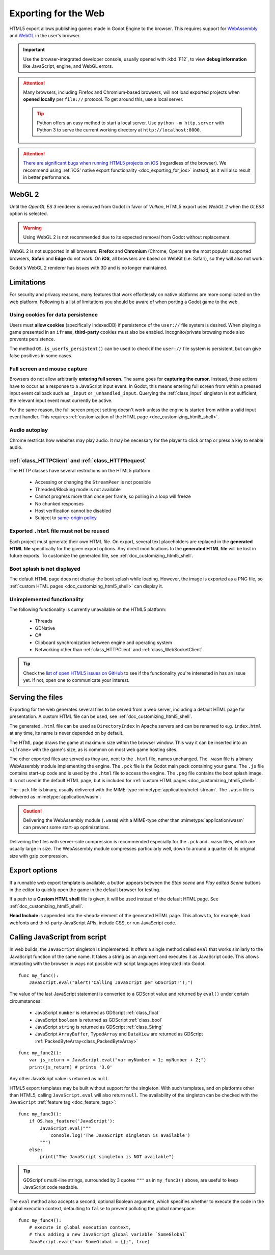 .. _doc_exporting_for_web:

Exporting for the Web
=====================

HTML5 export allows publishing games made in Godot Engine to the browser.
This requires support for `WebAssembly
<https://webassembly.org/>`__ and `WebGL <https://www.khronos.org/webgl/>`__
in the user's browser.

.. important:: Use the browser-integrated developer console, usually opened
               with :kbd:`F12`, to view **debug information** like JavaScript,
               engine, and WebGL errors.

.. attention:: Many browsers, including Firefox and Chromium-based browsers,
               will not load exported projects when **opened locally** per
               ``file://`` protocol. To get around this, use a local server.

               .. tip:: Python offers an easy method to start a local server.
                        Use ``python -m http.server`` with Python 3 to serve the
                        current working directory at ``http://localhost:8000``.

.. attention:: `There are significant bugs when running HTML5 projects on iOS <https://github.com/godotengine/godot/issues/26554>`__
               (regardless of the browser). We recommend using
               :ref:`iOS' native export functionality <doc_exporting_for_ios>`
               instead, as it will also result in better performance.

WebGL 2
-------

Until the *OpenGL ES 3* renderer is removed from Godot in favor of *Vulkan*,
HTML5 export uses *WebGL 2* when the *GLES3* option is selected.

.. warning:: Using WebGL 2 is not recommended due to its expected removal
             from Godot without replacement.

WebGL 2 is not supported in all browsers. **Firefox** and
**Chromium** (Chrome, Opera) are the most popular supported browsers,
**Safari** and **Edge** do not work. On **iOS**, all browsers are based on
WebKit (i.e. Safari), so they will also not work.

Godot's WebGL 2 renderer has issues with 3D and is no longer maintained.

Limitations
-----------

For security and privacy reasons, many features that work effortlessly on
native platforms are more complicated on the web platform. Following is a list
of limitations you should be aware of when porting a Godot game to the web.

Using cookies for data persistence
~~~~~~~~~~~~~~~~~~~~~~~~~~~~~~~~~~

Users must **allow cookies** (specifically IndexedDB) if persistence of the
``user://`` file system is desired. When playing a game presented in an
``iframe``, **third-party** cookies must also be enabled. Incognito/private
browsing mode also prevents persistence.

The method ``OS.is_userfs_persistent()`` can be used to check if the
``user://`` file system is persistent, but can give false positives in some
cases.

Full screen and mouse capture
~~~~~~~~~~~~~~~~~~~~~~~~~~~~~

Browsers do not allow arbitrarily **entering full screen**. The same goes for
**capturing the cursor**. Instead, these actions have to occur as a response to
a JavaScript input event. In Godot, this means entering full screen from within
a pressed input event callback such as ``_input`` or ``_unhandled_input``.
Querying the :ref:`class_Input` singleton is not sufficient, the relevant
input event must currently be active.

For the same reason, the full screen project setting doesn't work unless the
engine is started from within a valid input event handler. This requires
:ref:`customization of the HTML page <doc_customizing_html5_shell>`.

Audio autoplay
~~~~~~~~~~~~~~

Chrome restricts how websites may play audio. It may be necessary for the
player to click or tap or press a key to enable audio.

.. seealso:: Google offers additional information about their `Web Audio autoplay
             policies <https://sites.google.com/a/chromium.org/dev/audio-video/autoplay>`__.

:ref:`class_HTTPClient` and :ref:`class_HTTPRequest`
~~~~~~~~~~~~~~~~~~~~~~~~~~~~~~~~~~~~~~~~~~~~~~~~~~~~

The HTTP classes have several restrictions on the HTML5 platform:

 -  Accessing or changing the ``StreamPeer`` is not possible
 -  Threaded/Blocking mode is not available
 -  Cannot progress more than once per frame, so polling in a loop will freeze
 -  No chunked responses
 -  Host verification cannot be disabled
 -  Subject to `same-origin policy <https://developer.mozilla.org/en-US/docs/Web/Security/Same-origin_policy>`__

Exported ``.html`` file must not be reused
~~~~~~~~~~~~~~~~~~~~~~~~~~~~~~~~~~~~~~~~~~

Each project must generate their own HTML file. On export, several text placeholders are replaced in the **generated HTML
file** specifically for the given export options. Any direct modifications to the **generated HTML file** will be lost in future exports. To customize the generated file, see :ref:`doc_customizing_html5_shell`.

Boot splash is not displayed
~~~~~~~~~~~~~~~~~~~~~~~~~~~~

The default HTML page does not display the boot splash while loading. However,
the image is exported as a PNG file, so :ref:`custom HTML pages <doc_customizing_html5_shell>`
can display it.

Unimplemented functionality
~~~~~~~~~~~~~~~~~~~~~~~~~~~

The following functionality is currently unavailable on the HTML5 platform:

 -  Threads
 -  GDNative
 -  C#
 -  Clipboard synchronization between engine and operating system
 -  Networking other than :ref:`class_HTTPClient` and :ref:`class_WebSocketClient`

.. tip:: Check the `list of open HTML5 issues on GitHub
         <https://github.com/godotengine/godot/issues?q=is:open+is:issue+label:platform:html5>`__
         to see if the functionality you're interested in has an issue yet. If
         not, open one to communicate your interest.

Serving the files
-----------------

Exporting for the web generates several files to be served from a web server,
including a default HTML page for presentation. A custom HTML file can be
used, see :ref:`doc_customizing_html5_shell`.

The generated ``.html`` file can be used as ``DirectoryIndex`` in Apache
servers and can be renamed to e.g. ``index.html`` at any time, its name is
never depended on by default.

The HTML page draws the game at maximum size within the browser window.
This way it can be inserted into an ``<iframe>`` with the game's size, as is
common on most web game hosting sites.

The other exported files are served as they are, next to the ``.html`` file,
names unchanged. The ``.wasm`` file is a binary WebAssembly module implementing
the engine. The ``.pck`` file is the Godot main pack containing your game. The
``.js`` file contains start-up code and is used by the ``.html`` file to access
the engine. The ``.png`` file contains the boot splash image. It is not used in
the default HTML page, but is included for
:ref:`custom HTML pages <doc_customizing_html5_shell>`.

The ``.pck`` file is binary, usually delivered with the MIME-type
:mimetype:`application/octet-stream`. The ``.wasm`` file is delivered as
:mimetype:`application/wasm`.

.. caution:: Delivering the WebAssembly module (``.wasm``) with a MIME-type
             other than :mimetype:`application/wasm` can prevent some start-up
             optimizations.

Delivering the files with server-side compression is recommended especially for
the ``.pck`` and ``.wasm`` files, which are usually large in size.
The WebAssembly module compresses particularly well, down to around a quarter
of its original size with gzip compression.

Export options
--------------

If a runnable web export template is available, a button appears between the
*Stop scene* and *Play edited Scene* buttons in the editor to quickly open the
game in the default browser for testing.

If a path to a **Custom HTML shell** file is given, it will be used instead of
the default HTML page. See :ref:`doc_customizing_html5_shell`.

**Head Include** is appended into the ``<head>`` element of the generated
HTML page. This allows to, for example, load webfonts and third-party
JavaScript APIs, include CSS, or run JavaScript code.

.. _doc_javascript_eval:

Calling JavaScript from script
------------------------------

In web builds, the ``JavaScript`` singleton is implemented. It offers a single
method called ``eval`` that works similarly to the JavaScript function of the
same name. It takes a string as an argument and executes it as JavaScript code.
This allows interacting with the browser in ways not possible with script
languages integrated into Godot.

::

    func my_func():
        JavaScript.eval("alert('Calling JavaScript per GDScript!');")

The value of the last JavaScript statement is converted to a GDScript value and
returned by ``eval()`` under certain circumstances:

 * JavaScript ``number`` is returned as GDScript :ref:`class_float`
 * JavaScript ``boolean`` is returned as GDScript :ref:`class_bool`
 * JavaScript ``string`` is returned as GDScript :ref:`class_String`
 * JavaScript ``ArrayBuffer``, ``TypedArray`` and ``DataView`` are returned as
   GDScript :ref:`PackedByteArray<class_PackedByteArray>`

::

    func my_func2():
        var js_return = JavaScript.eval("var myNumber = 1; myNumber + 2;")
        print(js_return) # prints '3.0'

Any other JavaScript value is returned as ``null``.

HTML5 export templates may be built without support for the singleton. With such
templates, and on platforms other than HTML5, calling ``JavaScript.eval`` will
also return ``null``.  The availability of the singleton can be checked with the
``JavaScript`` :ref:`feature tag <doc_feature_tags>`::

    func my_func3():
        if OS.has_feature('JavaScript'):
            JavaScript.eval("""
                console.log('The JavaScript singleton is available')
            """)
        else:
            print("The JavaScript singleton is NOT available")

.. tip:: GDScript's multi-line strings, surrounded by 3 quotes ``"""`` as in
         ``my_func3()`` above, are useful to keep JavaScript code readable.

The ``eval`` method also accepts a second, optional Boolean argument, which
specifies whether to execute the code in the global execution context,
defaulting to ``false`` to prevent polluting the global namespace::

    func my_func4():
        # execute in global execution context,
        # thus adding a new JavaScript global variable `SomeGlobal`
        JavaScript.eval("var SomeGlobal = {};", true)
